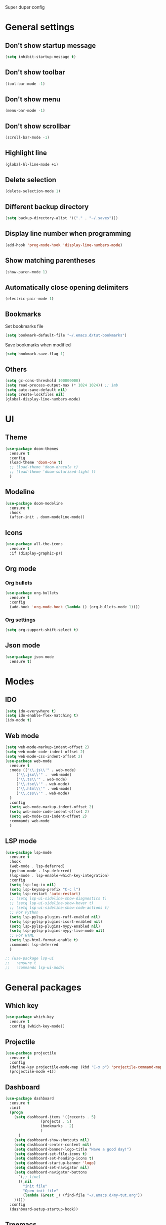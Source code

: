 Super duper config

* General settings

** Don't show startup message
#+BEGIN_SRC emacs-lisp
(setq inhibit-startup-message t)
#+END_SRC

** Don't show toolbar
#+BEGIN_SRC emacs-lisp
(tool-bar-mode -1)
#+END_SRC

** Don't show menu
#+BEGIN_SRC emacs-lisp
(menu-bar-mode -1)
#+END_SRC

** Don't show scrollbar
#+BEGIN_SRC emacs-lisp
(scroll-bar-mode -1)
#+END_SRC

** Highlight line
#+BEGIN_SRC emacs-lisp
(global-hl-line-mode +1)
#+END_SRC

** Delete selection
#+BEGIN_SRC emacs-lisp
(delete-selection-mode 1)
#+END_SRC

** Different backup directory
#+BEGIN_SRC emacs-lisp
(setq backup-directory-alist '(("." . "~/.saves")))
#+END_SRC

** Display line number when programming
#+BEGIN_SRC emacs-lisp
(add-hook 'prog-mode-hook 'display-line-numbers-mode)
#+END_SRC

** Show matching parentheses
#+BEGIN_SRC emacs-lisp
(show-paren-mode 1)
#+END_SRC

** Automatically close opening delimiters
#+BEGIN_SRC emacs-lisp
(electric-pair-mode 1)
#+END_SRC

** Bookmarks
Set bookmarks file
#+BEGIN_SRC emacs-lisp
  (setq bookmark-default-file "~/.emacs.d/tut-bookmarks")
#+END_SRC

Save bookmarks when modified
#+BEGIN_SRC emacs-lisp
  (setq bookmark-save-flag 1)
#+END_SRC
** Others
#+BEGIN_SRC emacs-lisp
  (setq gc-cons-threshold 100000000)
  (setq read-process-output-max (* 1024 1024)) ;; 1mb
  (setq auto-save-default nil)
  (setq create-lockfiles nil)
  (global-display-line-numbers-mode)
#+END_SRC


* UI

** Theme
#+BEGIN_SRC emacs-lisp
  (use-package doom-themes
    :ensure t
    :config
    (load-theme 'doom-one t)
    ;; (load-theme 'doom-dracula t)
    ;; (load-theme 'doom-solarized-light t)
    )
#+END_SRC

** Modeline
#+BEGIN_SRC emacs-lisp
(use-package doom-modeline
  :ensure t
  :hook
  (after-init . doom-modeline-mode))
#+END_SRC

** Icons
#+BEGIN_SRC emacs-lisp
  (use-package all-the-icons
    :ensure t
    :if (display-graphic-p))
#+END_SRC

** Org mode

*** Org bullets
#+BEGIN_SRC emacs-lisp
  (use-package org-bullets
    :ensure t
    :config
    (add-hook 'org-mode-hook (lambda () (org-bullets-mode 1))))
#+END_SRC

*** Org settings
#+BEGIN_SRC emacs-lisp
  (setq org-support-shift-select t)
#+END_SRC

** Json mode
#+BEGIN_SRC emacs-lisp
  (use-package json-mode
    :ensure t)
#+END_SRC


* Modes

** IDO
#+BEGIN_SRC emacs-lisp
(setq ido-everywhere t)
(setq ido-enable-flex-matching t)
(ido-mode t)
#+END_SRC

** Web mode
#+BEGIN_SRC emacs-lisp
  (setq web-mode-markup-indent-offset 2)
  (setq web-mode-code-indent-offset 2)
  (setq web-mode-css-indent-offset 2)   
  (use-package web-mode
    :ensure t
    :mode (("\\.js\\'" . web-mode)
	   ("\\.jsx\\'" .  web-mode)
	   ("\\.ts\\'" . web-mode)
	   ("\\.tsx\\'" . web-mode)
	   ("\\.html\\'" . web-mode)
	   ("\\.css\\'" . web-mode)
    )
    :config
    (setq web-mode-markup-indent-offset 2)
    (setq web-mode-code-indent-offset 2)
    (setq web-mode-css-indent-offset 2)    
    :commands web-mode
    )
#+END_SRC

** LSP mode
#+BEGIN_SRC emacs-lisp
  (use-package lsp-mode
    :ensure t
    :hook
    (web-mode . lsp-deferred)
    (python-mode . lsp-deferred)
    (lsp-mode . lsp-enable-which-key-integration)
    :config
    (setq lsp-log-io nil)
    (setq lsp-keymap-prefix "C-c l")
    (setq lsp-restart 'auto-restart)
    ;; (setq lsp-ui-sideline-show-diagnostics t)
    ;; (setq lsp-ui-sideline-show-hover t)
    ;; (setq lsp-ui-sideline-show-code-actions t)
    ;; For Python
    (setq lsp-pylsp-plugins-ruff-enabled nil) 
    (setq lsp-pylsp-plugins-isort-enabled nil)
    (setq lsp-pylsp-plugins-mypy-enabled nil)
    (setq lsp-pylsp-plugins-mypy-live-mode nil)
    ;; For HTML
    (setq lsp-html-format-enable t)
    :commands lsp-deferred
    )

  ;; (use-package lsp-ui
  ;;   :ensure t
  ;;   :commands lsp-ui-mode)
#+END_SRC


* General packages

** Which key
#+BEGIN_SRC emacs-lisp
(use-package which-key
  :ensure t
  :config (which-key-mode))
#+END_SRC

** Projectile
#+BEGIN_SRC emacs-lisp
(use-package projectile
  :ensure t
  :config
  (define-key projectile-mode-map (kbd "C-x p") 'projectile-command-map)
  (projectile-mode +1))
#+END_SRC

** Dashboard
#+BEGIN_SRC emacs-lisp
  (use-package dashboard
    :ensure t
    :init
    (progn
      (setq dashboard-items '((recents . 5)
			      (projects . 5)
			      (bookmarks . 2)
			      )
	    )
      (setq dashboard-show-shotcuts nil)
      (setq dashboard-center-content nil)
      (setq dashboard-banner-logo-title "Have a good day!")
      (setq dashboard-set-file-icons t)
      (setq dashboard-set-heading-icons t)
      (setq dashboard-startup-banner 'logo)
      (setq dashboard-set-navigator nil)
      (setq dashboard-navigator-buttons
	    `(;; line1
	    ((,nil
	      "init file"
	      "Open init file"
	      (lambda (&rest _) (find-file "~/.emacs.d/my-tut.org"))
      )))))
    :config
    (dashboard-setup-startup-hook))
#+END_SRC

** Treemacs
#+BEGIN_SRC emacs-lisp
(use-package treemacs
  :ensure t
  :bind
  (:map global-map
	([f7] . treemacs)
	("C-<f7>" . treemacs-select-window)
	)
  :config
  (setq treemacs-is-never-other-window t)
  )
#+END_SRC

** Ace window
#+BEGIN_SRC emacs-lisp
(use-package ace-window
  :ensure t
  :bind
  (:map global-map
	("M-o" . ace-window)
	)
  )
#+END_SRC

** Treemacs Projectile
#+BEGIN_SRC emacs-lisp
(use-package treemacs-projectile
  :after treemacs projectile
  :ensure t)
#+END_SRC

** Company
#+BEGIN_SRC emacs-lisp
  (setq company-minimum-prefix-length 1
	company-idle-delay 0.0)
  (use-package company
    :ensure t
    :config
    (global-company-mode t)
    ;; :init
    ;; (add-hook 'after-init-hook 'global-company-mode)
    )
#+END_SRC

** Magit
#+BEGIN_SRC emacs-lisp
  (use-package magit
    :ensure t
    :bind (
	   ("C-x g" . magit-status)
	   ))
#+END_SRC

** Flycheck
#+BEGIN_SRC emacs-lisp
  (use-package flycheck
    :ensure t
    :init
    (global-flycheck-mode))
#+END_SRC

** Amx
#+BEGIN_SRC emacs-lisp
  (use-package ido-completing-read+
    :ensure t
    :init
    (ido-ubiquitous-mode)
    )

  (use-package amx
    :ensure t
    :init
    (amx-mode)
    )
#+END_SRC

** Multiple Cursors
#+BEGIN_SRC emacs-lisp
  (use-package multiple-cursors
    :ensure t
    :bind
    (:map global-map
	  ("C-S-c C-S-c" . mc/edit-lines)
	  ("C-c >" . mc/mark-next-like-this)
	  ("C-c <" . mc/mark-previous-like-this)
	  ("C-c ." . mc/mark-all-like-this)
	  )
    )
  ;; (global-set-key (kbd "C-S-c C-S-c") 'mc/edit-lines)
  ;; (global-set-key (kbd "C-c >") 'mc/mark-next-like-this)
  ;; (global-set-key (kbd "C-c <") 'mc/mark-previous-like-this)
  ;; (global-set-key (kbd "C-c .") 'mc/mark-all-like-this)
#+END_SRC

** Expand region
#+BEGIN_SRC emacs-lisp
  (use-package expand-region
    :ensure t
    :bind
    ("C-=" . er/expand-region)
    ("C--" . er/contract-region)    
    )
#+END_SRC

** Centaur tabs
#+BEGIN_SRC emacs-lisp
  (use-package centaur-tabs
    :ensure t
    :config
    (setq centaur-tabs-set-bar 'over
	  centaur-tabs-set-icons t
	  centaur-tabs-gray-out-icons 'buffer
	  centaur-tabs-height 24
	  centaur-tabs-set-modified-marker t
	  centaur-tabs-modified-marker "•")
    (centaur-tabs-headline-match)
    (centaur-tabs-mode t)
    )
#+END_SRC


* Javascript

** RJSX mode
#+BEGIN_SRC emacs-lisp
  ;; (use-package rjsx-mode
  ;;   :ensure t
  ;;   :mode "\\.js\\'")
#+END_SRC

** Tide
#+BEGIN_SRC emacs-lisp
  ;; (defun setup-tide-mode()
  ;;   "Setup function for tide."
  ;;   (interactive)
  ;;   (tide-setup)
  ;;   (flycheck-mode +1)
  ;;   (setq flycheck-check-syntax-automatically '(save-mode-enabled))
  ;;   (tide-hl-identifier-mode +1)
  ;;   (company-mode +1))

  ;; (use-package tide
  ;;   :ensure t
  ;;   :after (rjsx-mode company flycheck)
  ;;   :hook (rjsx-mode . setup-tide-mode))
#+END_SRC

** Prettier
#+BEGIN_SRC emacs-lisp
    ;; (use-package prettier-js
    ;;   :ensure t
    ;;   :after (rjsx-mode)
    ;;   :hook (rjsx-mode . prettier-js-mode))

  (defun enable-minor-mode (my-pair)
    "Enable minor mode if filename match the regexp.  MY-PAIR is a cons cell (regexp . minor-mode)."
    (if (buffer-file-name)
	(if (string-match (car my-pair) buffer-file-name)
	    (funcall (cdr my-pair)))))

  (use-package prettier-js
    :ensure t)

  (add-hook 'web-mode-hook #'(lambda ()
			       (enable-minor-mode
				'("\\.jsx?\\'" . prettier-js-mode))
			       (enable-minor-mode
				'("\\.tsx?\\'" . prettier-js-mode))))
#+END_SRC


** Typescript
#+BEGIN_SRC emacs-lisp
  (use-package exec-path-from-shell
    :ensure t
    :config
    (exec-path-from-shell-initialize))
#+END_SRC


* Python

** Elpy
#+BEGIN_SRC emacs-lisp
  (use-package elpy
    :ensure t
    :config
    (setq elpy-rpc-virtualenv-path 'current)
    :init
    (elpy-enable)
    )
  ;; (add-hook 'elpy-mode-hook 'flycheck-mode)
#+END_SRC

** Reformatter
#+BEGIN_SRC emacs-lisp
  (use-package reformatter
    :ensure t)

  (use-package ruff-format
    :ensure t)

  (add-hook 'python-mode-hook 'ruff-format-on-save-mode)
#+END_SRC
